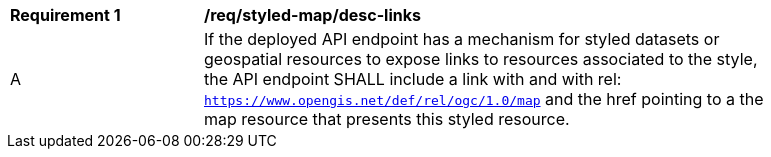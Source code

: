 [[req_styled-map_desc-links]]
[width="90%",cols="2,6a"]
|===
^|*Requirement {counter:req-id}* |*/req/styled-map/desc-links*
^|A |If the deployed API endpoint has a mechanism for styled datasets or geospatial resources to expose links to resources associated to the style, the API endpoint SHALL include a link with and with rel: `https://www.opengis.net/def/rel/ogc/1.0/map` and the href pointing to a the map resource that presents this styled resource.
|===
